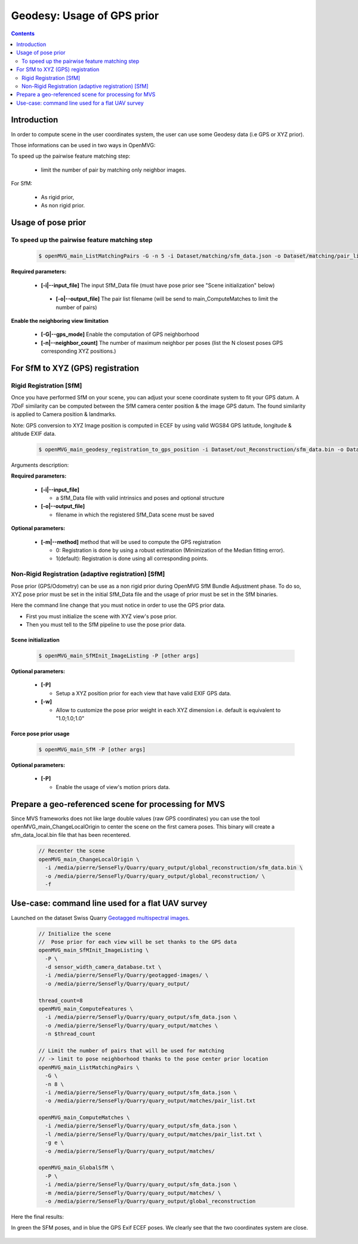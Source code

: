 
********************************************
Geodesy: Usage of GPS prior
********************************************

.. contents:: :depth: 2


Introduction
============

In order to compute scene in the user coordinates system, the user can use some Geodesy data (i.e GPS or XYZ prior).

Those informations can be used in two ways in OpenMVG:

To speed up the pairwise feature matching step:

  - limit the number of pair by matching only neighbor images.

For SfM:

  - As rigid prior,
  - As non rigid prior.

Usage of pose prior
====================

To speed up the pairwise feature matching step
----------------------------------------------

  .. code-block:: c++

    $ openMVG_main_ListMatchingPairs -G -n 5 -i Dataset/matching/sfm_data.json -o Dataset/matching/pair_list.txt

**Required parameters:**

 - **[-i|--input_file]** The input SfM_Data file (must have pose prior see "Scene initialization" below)

  - **[-o|--output_file]** The pair list filename (will be send to main_ComputeMatches to limit the number of pairs)

**Enable the neighboring view limitation**

  - **[-G|--gps_mode]** Enable the computation of GPS neighborhood

  - **[-n|--neighbor_count]** The number of maximum neighbor per poses (list the N closest poses GPS corresponding XYZ positions.)


For SfM to XYZ (GPS) registration
==================================

Rigid Registration [SfM]
------------------------

Once you have performed SfM on your scene, you can adjust your scene coordinate system to fit your GPS datum.
A 7DoF similarity can be computed between the SfM camera center position & the image GPS datum.
The found similarity is applied to Camera position & landmarks.

Note: GPS conversion to XYZ Image position is computed in ECEF by using valid WGS84 GPS latitude, longitude & altitude EXIF data.

  .. code-block:: c++

    $ openMVG_main_geodesy_registration_to_gps_position -i Dataset/out_Reconstruction/sfm_data.bin -o Dataset/out_Reconstruction/sfm_data_adjusted.bin

Arguments description:

**Required parameters:**

  - **[-i|--input_file]**

    - a SfM_Data file with valid intrinsics and poses and optional structure

  - **[-o|--output_file]**

    - filename in which the registered SfM_Data scene must be saved

**Optional parameters:**

  - **[-m|--method]** method that will be used to compute the GPS registration

    - 0: Registration is done by using a robust estimation (Minimization of the Median fitting error).

    - 1(default): Registration is done using all corresponding points.


Non-Rigid Registration (adaptive registration) [SfM]
-----------------------------------------------------

Pose prior (GPS/Odometry) can be use as a non rigid prior during OpenMVG SfM Bundle Adjustment phase.
To do so, XYZ pose prior must be set in the initial SfM_Data file and the usage of prior must be set in the SfM binaries.

Here the command line change that you must notice in order to use the GPS prior data.

- First you must initialize the scene with XYZ view's pose prior.
- Then you must tell to the SfM pipeline to use the pose prior data.

Scene initialization
~~~~~~~~~~~~~~~~~~~~~

  .. code-block:: c++

    $ openMVG_main_SfMInit_ImageListing -P [other args]

**Optional parameters:**

  - **[-P]**

    - Setup a XYZ position prior for each view that have valid EXIF GPS data.

  - **[-w]**

    - Allow to customize the pose prior weight in each XYZ dimension i.e. default is equivalent to "1.0;1.0;1.0"

Force pose prior usage
~~~~~~~~~~~~~~~~~~~~~~

  .. code-block:: c++

    $ openMVG_main_SfM -P [other args]

**Optional parameters:**

  - **[-P]**

    - Enable the usage of view's motion priors data.


Prepare a geo-referenced scene for processing for MVS
=====================================================

Since MVS frameworks does not like large double values (raw GPS coordinates) you can use the tool openMVG_main_ChangeLocalOrigin to center the scene on the first camera poses. This binary will create a sfm_data_local.bin file that has been recentered.

  .. code-block:: c++

    // Recenter the scene
    openMVG_main_ChangeLocalOrigin \
      -i /media/pierre/SenseFly/Quarry/quary_output/global_reconstruction/sfm_data.bin \
      -o /media/pierre/SenseFly/Quarry/quary_output/global_reconstruction/ \
      -f

Use-case: command line used for a flat UAV survey
====================================================

Launched on the dataset Swiss Quarry `Geotagged multispectral images <https://senseflycom.s3.amazonaws.com/datasets/quarry-switzerland/geotagged-images.zip>`_.

  .. code-block:: c++

    // Initialize the scene
    //  Pose prior for each view will be set thanks to the GPS data
    openMVG_main_SfMInit_ImageListing \
      -P \
      -d sensor_width_camera_database.txt \
      -i /media/pierre/SenseFly/Quarry/geotagged-images/ \
      -o /media/pierre/SenseFly/Quarry/quary_output/

    thread_count=8
    openMVG_main_ComputeFeatures \
      -i /media/pierre/SenseFly/Quarry/quary_output/sfm_data.json \
      -o /media/pierre/SenseFly/Quarry/quary_output/matches \
      -n $thread_count

    // Limit the number of pairs that will be used for matching
    // -> limit to pose neighborhood thanks to the pose center prior location
    openMVG_main_ListMatchingPairs \
      -G \
      -n 8 \
      -i /media/pierre/SenseFly/Quarry/quary_output/sfm_data.json \
      -o /media/pierre/SenseFly/Quarry/quary_output/matches/pair_list.txt

    openMVG_main_ComputeMatches \
      -i /media/pierre/SenseFly/Quarry/quary_output/sfm_data.json \
      -l /media/pierre/SenseFly/Quarry/quary_output/matches/pair_list.txt \
      -g e \
      -o /media/pierre/SenseFly/Quarry/quary_output/matches/

    openMVG_main_GlobalSfM \
      -P \
      -i /media/pierre/SenseFly/Quarry/quary_output/sfm_data.json \
      -m /media/pierre/SenseFly/Quarry/quary_output/matches/ \
      -o /media/pierre/SenseFly/Quarry/quary_output/global_reconstruction

Here the final results:

In green the SFM poses, and in blue the GPS Exif ECEF poses. We clearly see that the two coordinates system are close.

.. figure:: swiss_quarry_registered.png
   :align: center
